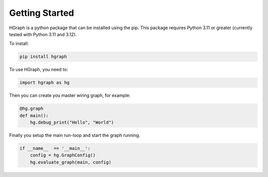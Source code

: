 Getting Started
===============

HGraph is a python package that can be installed using the pip. This package requires Python 3.11 or
greater (currently tested with Python 3.11 and 3.12).

To install:

.. code-block:: bash

    pip install hgraph

To use HGraph, you need to:

.. code-block:: Python

    import hgraph as hg

Then you can create you master wiring graph, for example:

.. code-block:: Python

    @hg.graph
    def main():
        hg.debug_print("Hello", "World")

Finally you setup the main run-loop and start the graph running.

.. code-block:: Python

    if __name__  == '__main__':
        config = hg.GraphConfig()
        hg.evaluate_graph(main, config)




